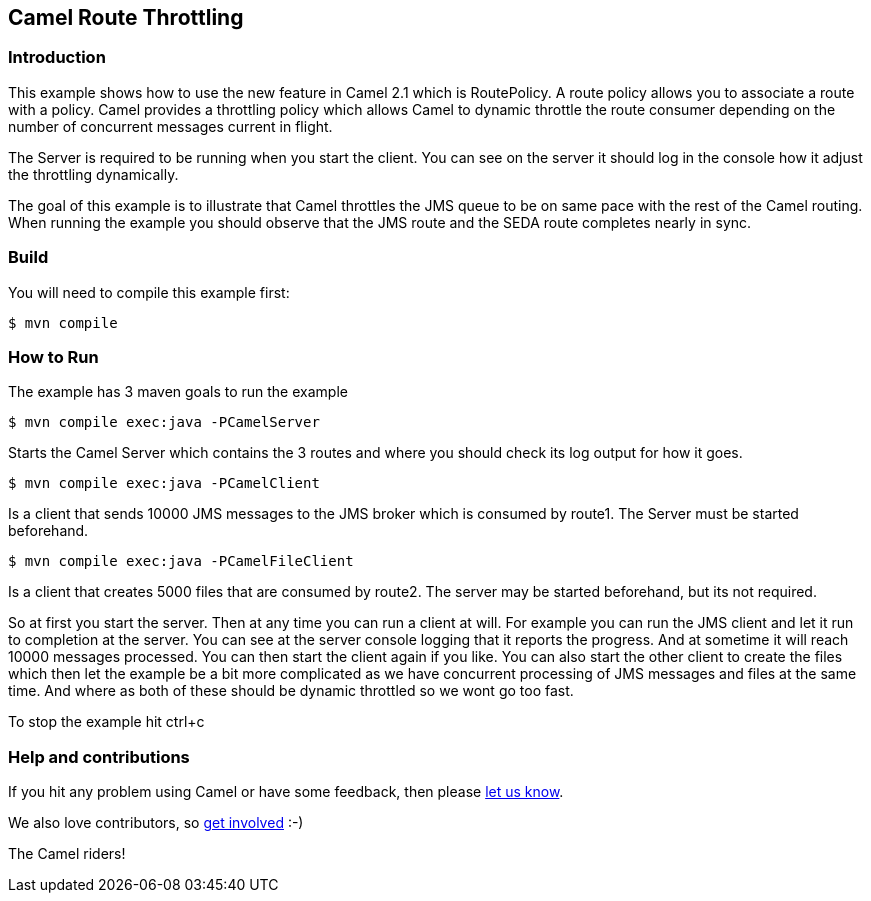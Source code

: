 == Camel Route Throttling

=== Introduction

This example shows how to use the new feature in Camel 2.1 which is
RoutePolicy. A route policy allows you to associate a route with a
policy. Camel provides a throttling policy which allows Camel to dynamic
throttle the route consumer depending on the number of concurrent
messages current in flight.

The Server is required to be running when you start the client. You can
see on the server it should log in the console how it adjust the
throttling dynamically.

The goal of this example is to illustrate that Camel throttles the JMS
queue to be on same pace with the rest of the Camel routing. When
running the example you should observe that the JMS route and the SEDA
route completes nearly in sync.

=== Build

You will need to compile this example first:

----
$ mvn compile
----

=== How to Run

The example has 3 maven goals to run the example

----
$ mvn compile exec:java -PCamelServer
----

Starts the Camel Server which contains the 3 routes and where you should
check its log output for how it goes.

----
$ mvn compile exec:java -PCamelClient
----

Is a client that sends 10000 JMS messages to the JMS broker which is
consumed by route1. The Server must be started beforehand.

----
$ mvn compile exec:java -PCamelFileClient
----

Is a client that creates 5000 files that are consumed by route2. The
server may be started beforehand, but its not required.

So at first you start the server. Then at any time you can run a client
at will. For example you can run the JMS client and let it run to
completion at the server. You can see at the server console logging that
it reports the progress. And at sometime it will reach 10000 messages
processed. You can then start the client again if you like. You can also
start the other client to create the files which then let the example be
a bit more complicated as we have concurrent processing of JMS messages
and files at the same time. And where as both of these should be dynamic
throttled so we wont go too fast.

To stop the example hit ctrl+c

=== Help and contributions

If you hit any problem using Camel or have some feedback, then please
https://camel.apache.org/support.html[let us know].

We also love contributors, so
https://camel.apache.org/contributing.html[get involved] :-)

The Camel riders!

